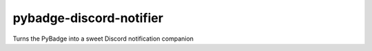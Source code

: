 pybadge-discord-notifier
========================

Turns the PyBadge into a sweet Discord notification companion
